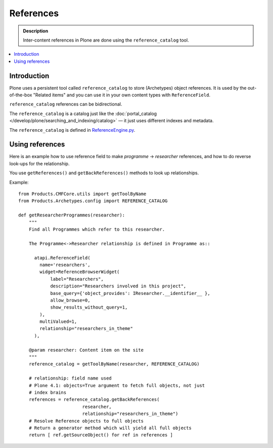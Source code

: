 ============
 References
============

.. admonition:: Description

    Inter-content references in Plone are done using the
    ``reference_catalog`` tool.

.. contents:: :local:


Introduction
==============

Plone uses a persistent tool called ``reference_catalog`` to store
(Archetypes) object references.  It is used by the out-of-the-box "Related
items" and you can use it in your own content types with ``ReferenceField``.

``reference_catalog`` references can be bidirectional.

The ``reference_catalog`` is a catalog just like the
:doc:`portal_catalog </develop/plone/searching_and_indexing/catalog>` |---| it just uses
different indexes and metadata.

The ``reference_catalog`` is defined in `ReferenceEngine.py <https://github.com/plone/Products.Archetypes/blob/master/Products/Archetypes/ReferenceEngine.py>`_.

Using references
=================

Here is an example how to use reference field to make
*programme* -> *researcher* references, and how to do reverse look-ups for
the relationship.

You use ``getReferences()`` and ``getBackReferences()`` methods to look up
relationships.

Example::

    from Products.CMFCore.utils import getToolByName
    from Products.Archetypes.config import REFERENCE_CATALOG

    def getResearcherProgrammes(researcher):
        """
        Find all Programmes which refer to this researcher.

        The Programme<->Researcher relationship is defined in Programme as::

          atapi.ReferenceField(
            name='researchers',
            widget=ReferenceBrowserWidget(
                label="Researchers",
                description="Researchers involved in this project",
                base_query={'object_provides': IResearcher.__identifier__ },
                allow_browse=0,
                show_results_without_query=1,
            ),
            multiValued=1,
            relationship="researchers_in_theme"
          ),

        @param researcher: Content item on the site
        """
        reference_catalog = getToolByName(researcher, REFERENCE_CATALOG)

        # relationship: field name used
        # Plone 4.1: objects=True argument to fetch full objects, not just
        # index brains
        references = reference_catalog.getBackReferences(
                            researcher,
                            relationship="researchers_in_theme")
        # Resolve Reference objects to full objects
        # Return a generator method which will yield all full objects
        return [ ref.getSourceObject() for ref in references ]


.. |---| unicode:: U+02014 .. em dash
